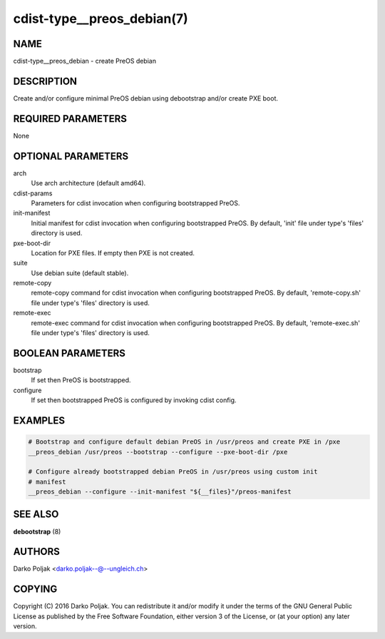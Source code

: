 cdist-type__preos_debian(7)
===========================

NAME
----
cdist-type__preos_debian - create PreOS debian


DESCRIPTION
-----------
Create and/or configure minimal PreOS debian using debootstrap
and/or create PXE boot.


REQUIRED PARAMETERS
-------------------
None


OPTIONAL PARAMETERS
-------------------
arch
    Use arch architecture (default amd64).

cdist-params
    Parameters for cdist invocation when configuring bootstrapped PreOS.

init-manifest
    Initial manifest for cdist invocation when configuring bootstrapped PreOS.
    By default, 'init' file under type's 'files' directory is used.

pxe-boot-dir
    Location for PXE files. If empty then PXE is not created.

suite
    Use debian suite (default stable).

remote-copy
    remote-copy command for cdist invocation when configuring bootstrapped PreOS.
    By default, 'remote-copy.sh' file under type's 'files' directory is used.

remote-exec
    remote-exec command for cdist invocation when configuring bootstrapped PreOS.
    By default, 'remote-exec.sh' file under type's 'files' directory is used.


BOOLEAN PARAMETERS
------------------
bootstrap
    If set then PreOS is bootstrapped.

configure
    If set then bootstrapped PreOS is configured by invoking cdist config.


EXAMPLES
--------

.. code-block:: sh

    # Bootstrap and configure default debian PreOS in /usr/preos and create PXE in /pxe
    __preos_debian /usr/preos --bootstrap --configure --pxe-boot-dir /pxe

    # Configure already bootstrapped debian PreOS in /usr/preos using custom init
    # manifest
    __preos_debian --configure --init-manifest "${__files}"/preos-manifest


SEE ALSO
--------
:strong:`debootstrap` (8)


AUTHORS
-------
Darko Poljak <darko.poljak--@--ungleich.ch>


COPYING
-------
Copyright \(C) 2016 Darko Poljak. You can redistribute it
and/or modify it under the terms of the GNU General Public License as
published by the Free Software Foundation, either version 3 of the
License, or (at your option) any later version.
